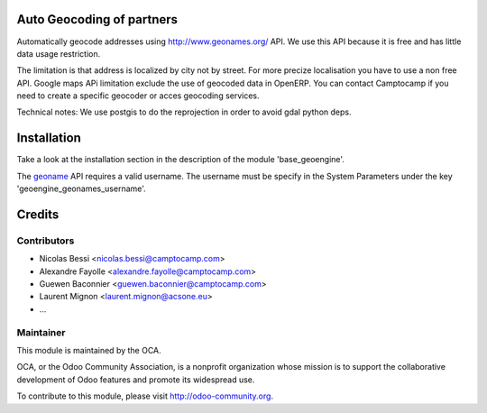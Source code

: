 .. image:: https://img.shields.io/badge/licence-AGPL--3-blue.svg
    :alt: License

Auto Geocoding of partners
==========================

Automatically geocode addresses using
http://www.geonames.org/ API. We use this API because it is free and has
little data usage restriction.

The limitation is that address is localized by city not by street.
For more precize localisation you have to use a non free API. Google maps APi
limitation exclude the use of geocoded data in OpenERP.
You can contact Camptocamp if you need to create a specific geocoder or
acces geocoding services.

Technical notes:
We use postgis to do the reprojection in order to avoid gdal python deps.

Installation
============

Take a look at the installation section in the description of the module 
'base_geoengine'.

The `geoname <http://www.geonames.org/>`_ API requires a valid username.
The username must be specify in  the System Parameters under the key
'geoengine_geonames_username'.

Credits
=======

Contributors
------------

* Nicolas Bessi <nicolas.bessi@camptocamp.com>
* Alexandre Fayolle <alexandre.fayolle@camptocamp.com>
* Guewen Baconnier <guewen.baconnier@camptocamp.com>
* Laurent Mignon <laurent.mignon@acsone.eu>
* ...

Maintainer
----------

.. image:: http://odoo-community.org/logo.png
   :alt: Odoo Community Association
   :target: http://odoo-community.org

This module is maintained by the OCA.

OCA, or the Odoo Community Association, is a nonprofit organization whose mission is to support the collaborative development of Odoo features and promote its widespread use.

To contribute to this module, please visit http://odoo-community.org.
